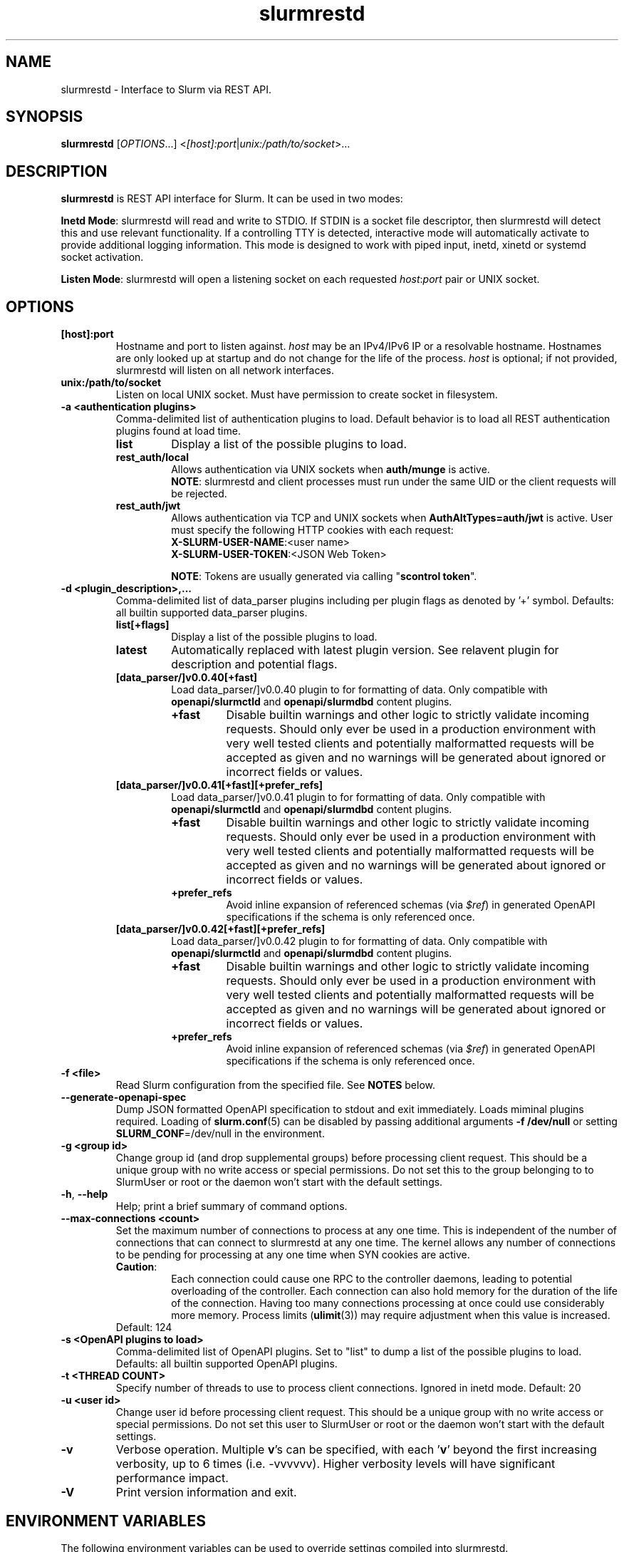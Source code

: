.TH slurmrestd "8" "Slurm REST Daemon" "July 2023" "Slurm REST Daemon"

.SH "NAME"
slurmrestd \- Interface to Slurm via REST API.
.SH "SYNOPSIS"
\fBslurmrestd\fR [\fIOPTIONS\fR...] <\fI[host]:port\fR|\fIunix:/path/to/socket\fR>...
.SH "DESCRIPTION"
\fBslurmrestd\fR is REST API interface for Slurm. It can be used in two modes:

.PP
\fBInetd Mode\fR: slurmrestd will read and write to STDIO. If STDIN is a socket
file descriptor, then slurmrestd will detect this and use relevant
functionality. If a controlling TTY is detected, interactive mode will
automatically activate to provide additional logging information. This mode is
designed to work with piped input, inetd, xinetd or systemd socket activation.

.PP
\fBListen Mode\fR: slurmrestd will open a listening socket on each requested
\fIhost\fR:\fIport\fR pair or UNIX socket.

.SH "OPTIONS"

.TP
\fB[host]:port\fR
Hostname and port to listen against. \fIhost\fR may be an IPv4/IPv6 IP or a
resolvable hostname. Hostnames are only looked up at startup and do not change
for the life of the process. \fIhost\fR is optional; if not provided, slurmrestd
will listen on all network interfaces.
.IP

.TP
\fBunix:/path/to/socket\fR
Listen on local UNIX socket. Must have permission to create socket in
filesystem.
.IP

.TP
\fB\-a <authentication plugins>\fR
Comma\-delimited list of authentication plugins to load.
Default behavior is to load all REST authentication plugins found at load time.
.RS
.TP
\fBlist\fR
Display a list of the possible plugins to load.
.IP

.TP
\fBrest_auth/local\fR
Allows authentication via UNIX sockets when \fBauth/munge\fR is active.
.br
\fBNOTE\fR: slurmrestd and client processes must run under the same UID or the
client requests will be rejected.
.IP

.TP
\fBrest_auth/jwt\fR
Allows authentication via TCP and UNIX sockets when \fBAuthAltTypes=auth/jwt\fR
is active. User must specify the following HTTP cookies with each request:
.RS
.TP
\fBX-SLURM-USER-NAME\fR:<user name>
.IP
.TP
\fBX-SLURM-USER-TOKEN\fR:<JSON Web Token>
.RE
.IP
\fBNOTE\fR: Tokens are usually generated via calling "\fBscontrol token\fR".
.RE
.IP

.TP
\fB\-d <plugin_description>,...\fR
Comma\-delimited list of data_parser plugins including per plugin flags as
denoted by '+' symbol.
.BR
Defaults: all builtin supported data_parser plugins.
.RS
.TP
\fBlist[+flags]\fR
Display a list of the possible plugins to load.
.IP

.TP
\fBlatest\fR
Automatically replaced with latest plugin version. See relavent plugin for
description and potential flags.
.IP

.TP
\fB[data_parser/]v0.0.40[+fast]\fR
Load data_parser/]v0.0.40 plugin to for formatting of data. Only compatible
with \fBopenapi/slurmctld\fR and \fBopenapi/slurmdbd\fR content plugins.
.RS
.TP
\fB+fast\fR
Disable builtin warnings and other logic to strictly validate
incoming requests. Should only ever be used in a production environment with
very well tested clients and potentially malformatted requests will be accepted
as given and no warnings will be generated about ignored or incorrect fields or
values.
.IP
.RE
.IP

.TP
\fB[data_parser/]v0.0.41[+fast][+prefer_refs]\fR
Load data_parser/]v0.0.41 plugin to for formatting of data. Only compatible
with \fBopenapi/slurmctld\fR and \fBopenapi/slurmdbd\fR content plugins.
.RS
.TP
\fB+fast\fR
Disable builtin warnings and other logic to strictly validate
incoming requests. Should only ever be used in a production environment with
very well tested clients and potentially malformatted requests will be accepted
as given and no warnings will be generated about ignored or incorrect fields or
values.
.IP
.TP
\fB+prefer_refs\fR
Avoid inline expansion of referenced schemas (via \fI$ref\fR) in generated
OpenAPI specifications if the schema is only referenced once.
.IP
.RE
.IP

.TP
\fB[data_parser/]v0.0.42[+fast][+prefer_refs]\fR
Load data_parser/]v0.0.42 plugin to for formatting of data. Only compatible
with \fBopenapi/slurmctld\fR and \fBopenapi/slurmdbd\fR content plugins.
.RS
.TP
\fB+fast\fR
Disable builtin warnings and other logic to strictly validate
incoming requests. Should only ever be used in a production environment with
very well tested clients and potentially malformatted requests will be accepted
as given and no warnings will be generated about ignored or incorrect fields or
values.
.IP
.TP
\fB+prefer_refs\fR
Avoid inline expansion of referenced schemas (via \fI$ref\fR) in generated
OpenAPI specifications if the schema is only referenced once.
.IP
.RE
.IP

.RE
.IP

.TP
\fB\-f <file>\fR
Read Slurm configuration from the specified file. See \fBNOTES\fR below.
.IP

.TP
\fB\-\-generate\-openapi\-spec\fR
Dump JSON formatted OpenAPI specification to stdout and exit immediately.
Loads miminal plugins required. Loading of \fBslurm.conf\fR(5) can be disabled
by passing additional arguments \fB\-f /dev/null\fR or setting
\fBSLURM_CONF\fR=/dev/null in the environment.
.IP

.TP
\fB\-g <group id>\fR
Change group id (and drop supplemental groups) before processing client
request. This should be a unique group with no write access or special
permissions. Do not set this to the group belonging to to SlurmUser or
root or the daemon won't start with the default settings.
.IP

.TP
\fB\-h\fR, \fB\-\-help\fR
Help; print a brief summary of command options.
.IP

.TP
\fB\-\-max\-connections <count>\fR
Set the maximum number of connections to process at any one time. This is
independent of the number of connections that can connect to slurmrestd at any
one time. The kernel allows any number of connections to be pending for
processing at any one time when SYN cookies are active.
.RS
.TP
\fBCaution\fR:
Each connection could cause one RPC to the controller daemons, leading to
potential overloading of the controller. Each connection can also hold memory
for the duration of the life of the connection. Having too many connections
processing at once could use considerably more memory. Process limits
(\fBulimit\fR(3)) may require adjustment when this value is increased.
.TP
Default: 124
.RE
.IP

.TP
\fB\-s <OpenAPI plugins to load>\fR
Comma\-delimited list of OpenAPI plugins.
Set to "list" to dump a list of the possible plugins to load.
Defaults: all builtin supported OpenAPI plugins.
.IP

.TP
\fB\-t <THREAD COUNT>\fR
Specify number of threads to use to process client connections.
Ignored in inetd mode. Default: 20
.IP

.TP
\fB\-u <user id>\fR
Change user id before processing client request. This should be a unique group
with no write access or special permissions. Do not set this user to SlurmUser
or root or the daemon won't start with the default settings.
.IP

.TP
\fB\-v\fR
Verbose operation. Multiple \fBv\fR's can be specified, with each '\fBv\fR'
beyond the first increasing verbosity, up to 6 times (i.e. \-vvvvvv).
Higher verbosity levels will have significant performance impact.
.IP

.TP
\fB\-V\fR
Print version information and exit.
.IP

.SH "ENVIRONMENT VARIABLES"
The following environment variables can be used to override settings
compiled into slurmrestd.

.TP
\fBSLURM_CONF\fR
The location of the Slurm configuration file.
.IP

.TP
\fBSLURM_DEBUG_FLAGS\fR
Specify debug flags for slurmrestd to use. See DebugFlags in the
\fBslurm.conf\fR(5) man page for a full list of flags. The environment
variable takes precedence over the setting in the slurm.conf.
.IP

.TP
\fBSLURMRESTD_JSON\fR
Control JSON serialization:
.IP
.RS
.TP
\fBcompact\fR
Output JSON as compact as possible.
.IP

.TP
\fBpretty\fR
Output JSON in pretty format to make it more readable.
.IP
.RE

.TP
\fBSLURM_JWT\fR
This variable must be set to use JWT token authentication.
.IP

.TP
\fBSLURMRESTD_AUTH_TYPES\fR
Set allowed authentication types. See \fB\-a\fR
.IP

.TP
\fBSLURMRESTD_DEBUG\fR
Set debug level explicitly. Valid values are 0\-9, or the same string values as
the debug options such as SlurmctldDebug in slurm.conf(5).
Ignored if \fB\-v\fR passed as argument during invocation.
.IP

.TP
\fBSLURMRESTD_DATA_PARSER_PLUGINS\fR
Comma\-delimited list of data_parser plugins to load. See \fB\-d\fR
.IP

.TP
\fBSLURMRESTD_LISTEN\fR
Comma\-delimited list of host:port pairs or unix sockets to listen on.
.IP

.TP
\fBSLURMRESTD_MAX_CONNECTIONS\fR
Set the maximum number of connections to process at any one time. See
\fB\-\-max\-connections\fR
.IP

.TP
\fBSLURMRESTD_OPENAPI_PLUGINS\fR
Comma\-delimited list of OpenAPI plugins to load. See \fB\-s\fR
.IP

.TP
\fBSLURMRESTD_RESPONSE_STATUS_CODES\fR
Comma\-delimited list of OpenAPI method responses to generate in OpenAPI
specification.
.BR
Default: 200,default
.IP

.TP
\fBSLURMRESTD_SECURITY\fR
Control slurmrestd security functionality using the following comma\-delimited
values:
.IP
.RS
.TP
\fBbecome_user\fR
Allows \fBslurmrestd\fR to be run as root in order to become the requesting
user for all requests. When combined with \fBrest_auth/local\fB, when a user
connects via a named UNIX socket, \fBslurmrestd\fR will setuid()/setgid() into
that user/group and then complete all requests as the given user. This mode is
only intended for inet mode as the user change is permanent for the life of the
process. This mode is incompatible with \fBrest_auth/jwt\fR and it is suggested
to start \fBslurmrestd\fR with "-a \fBrest_auth/local\fR" arguments.
.IP

.TP
\fBdisable_unshare_files\fR
Disables unsharing file descriptors with parent process.
.IP

.TP
\fBdisable_unshare_sysv\fR
Disables unsharing the SYSV namespace.
.IP

.TP
\fBdisable_user_check\fR
Disables check that slurmrestd is not running as root or SlurmUser, or with the
root or SlurmUser's primary group.
.RE
.IP

.TP
\fBSLURMRESTD_YAML\fR
Control YAML serialization:
.IP
.RS
.TP
\fBcompact\fR
Output YAML as compact as possible.
.IP

.TP
\fBpretty\fR
Output YAML in pretty format to make it more readable.
.RE
.IP

.SH "SIGNALS"

.TP 6
\fBSIGINT\fR
\fBslurmrestd\fR will shutdown cleanly.
.IP

.TP
\fBSIGPIPE\fR
This signal is explicitly ignored.
.IP

.SH "NOTES"
\fBSPANK\fR and \fBclifilter\fR plugins are not supported in \fBslurmrestd\fR
due to their lack of thread safety. Active \fBSPANK\fR plugins and
\fBJobSubmitPlugins\fR in \fBslurmctld\fR are independent of slurmrestd and can
be used to enforce site policy on job submissions.

.SH "EXAMPLES"

.LP
Start \fBslurmrestd\fR with a UNIX socket in listen mode:
.IP
.nf
$ export SLURMRESTD=/var/spool/slurm/restd/rest
$ slurmrestd -s dbv0.0.39,v0.0.39 unix:$SLURMRESTD
.fi

.LP
Verify connectivity with the controller with a ping, with \fBslurmrestd\fR
running in listen mode:
.IP
.nf
$ curl --unix-socket "${SLURMRESTD}" 'http://localhost:8080/slurm/v0.0.39/ping'
{
  "meta": {
    "plugin": {
      "type": "openapi\/v0.0.39",
      "name": "Slurm OpenAPI v0.0.39",
      "data_parser": "v0.0.39"
    },
    "client": {
      "source": "\/tmp\/slurmrestd\/restd->fd:8"
    },
    "Slurm": {
      "version": {
        "major": 23,
        "micro": 3,
        "minor": 2
      },
      "release": "23.02.3"
    }
  },
  "errors": [
  ],
  "warnings": [
  ],
  "pings": [
    {
      "hostname": "kitt",
      "pinged": "UP",
      "latency": 606,
      "mode": "primary"
    }
  ]
}
.fi

.LP
Query the status of a node with \fBslurmrestd\fR running in INETD mode:
.IP
.nf
$ echo -e "GET http://localhost:8080/slurm/v0.0.39/node/node01 HTTP/1.1\\r\\n" | slurmrestd
slurmrestd: operations_router: [fd:0->/dev/pts/1] GET /slurm/v0.0.39/node/node01
slurmrestd: rest_auth/local: slurm_rest_auth_p_authenticate: [fd:0->/dev/pts/1] accepted connection from user: user1[1001]
HTTP/1.1 200 OK
Content-Length: 3777
Content-Type: application/json

{
  "meta": {
    "plugin": {
      "type": "openapi\/v0.0.39",
      "name": "Slurm OpenAPI v0.0.39",
      "data_parser": "v0.0.39"
    },
    "client": {
      "source": "fd:0->\/dev\/pts\/1"
    },
    "Slurm": {
      "version": {
        "major": 23,
        "micro": 3,
        "minor": 2
      },
      "release": "23.02.3"
    }
  },
  "errors": [
  ],
  "warnings": [
  ],
  "nodes": [
    {
      "architecture": "x86_64",
      "burstbuffer_network_address": "",
      "boards": 1,
      "boot_time": 1688652669,
      "cluster_name": "",
      "cores": 12,
      "specialized_cores": 0,
      "cpu_binding": 0,
      "cpu_load": {
        "set": true,
        "infinite": false,
        "number": 17
      },
      "free_mem": {
        "set": true,
        "infinite": false,
        "number": 187
      },
      "cpus": 24,
      "effective_cpus": 24,
      "specialized_cpus": "",
      "energy": {
        "average_watts": 0,
        "base_consumed_energy": 0,
        "consumed_energy": 0,
        "current_watts": 0,
        "previous_consumed_energy": 0,
        "last_collected": 0
      },
      "external_sensors": {
        "consumed_energy": {
          "set": false,
          "infinite": false,
          "number": 0
        },
        "temperature": {
          "set": false,
          "infinite": false,
          "number": 0
        },
        "energy_update_time": 0,
        "current_watts": 0
      },
      "extra": "",
      "power": {
        "maximum_watts": {
          "set": false,
          "infinite": false,
          "number": 0
        },
        "current_watts": 0,
        "total_energy": 0,
        "new_maximum_watts": 0,
        "peak_watts": 0,
        "lowest_watts": 0,
        "new_job_time": 0,
        "state": 0,
        "time_start_day": 0
      },
      "features": [
        "rhel7",
        "rhel8",
        "rhel76",
        "rhel79",
        "rhel85",
        "rack1"
      ],
      "active_features": [
        "rhel7",
        "rack1"
      ],
      "gres": "cpu:24,gpu:tesla:4(S:0),test:8",
      "gres_drained": "N\/A",
      "gres_used": "cpu:0,gpu:tesla:0(IDX:N\/A),tesla:0,test:0",
      "last_busy": 1688671269,
      "mcs_label": "",
      "specialized_memory": 0,
      "name": "node01",
      "next_state_after_reboot": [
        "INVALID",
        "PERFCTRS",
        "RESERVED",
        "UNDRAIN",
        "CLOUD",
        "RESUME",
        "DRAIN",
        "COMPLETING",
        "NOT_RESPONDING",
        "POWERED_DOWN",
        "FAIL",
        "POWERING_UP",
        "MAINTENANCE",
        "REBOOT_REQUESTED",
        "REBOOT_CANCELED",
        "POWERING_DOWN",
        "DYNAMIC_FUTURE",
        "REBOOT_ISSUED",
        "PLANNED",
        "INVALID_REG",
        "POWER_DOWN",
        "POWER_UP",
        "POWER_DRAIN",
        "DYNAMIC_NORM"
      ],
      "address": "kitt",
      "hostname": "kitt",
      "state": [
        "IDLE"
      ],
      "operating_system": "Linux 5.15.0-76-generic #83-Ubuntu SMP Thu Jun 15 19:16:32 UTC 2023",
      "owner": "",
      "partitions": [
        "debug"
      ],
      "port": 18001,
      "real_memory": 15678,
      "comment": "",
      "reason": "",
      "reason_changed_at": 0,
      "reason_set_by_user": "",
      "resume_after": {
        "set": true,
        "infinite": false,
        "number": 0
      },
      "reservation": "",
      "alloc_memory": 0,
      "alloc_cpus": 0,
      "alloc_idle_cpus": 24,
      "tres_used": "",
      "tres_weighted": 0.0,
      "slurmd_start_time": 1688671266,
      "sockets": 1,
      "threads": 2,
      "temporary_disk": 0,
      "weight": 1,
      "tres": "cpu=24,mem=15678M,billing=39,gres\/gpu=4,gres\/gpu:tesla=4,gres\/test=8",
      "version": "23.02.3"
    }
  ]
}
.fi

.LP
Submit a job to \fBslurmrestd\fR with it running in listen mode:
.IP
.nf
$ cat example_job.json
{"script": "#!/bin/bash\\nsleep 30",
  "job": {
    "name": "ExampleJob",
    "account": "sub1",
    "hold": false,
    "environment": {
      "PATH": "/bin"
    },
    "tasks": 12,
    "memory_per_cpu": 100,
    "time_limit": 240
  }
}

$ curl -H "Content-Type: application/json" -d @example_job.json --unix-socket "${SLURMRESTD}" 'http://localhost:8080/slurm/v0.0.39/job/submit'
{
  "meta": {
    "plugin": {
      "type": "openapi\/v0.0.39",
      "name": "Slurm OpenAPI v0.0.39",
      "data_parser": "v0.0.39"
    },
    "client": {
      "source": "\/tmp\/slurmrestd\/restd->fd:8"
    },
    "Slurm": {
      "version": {
        "major": 23,
        "micro": 3,
        "minor": 2
      },
      "release": "23.02.3"
    }
  },
  "errors": [
  ],
  "warnings": [
    {
      "description": "Expected OpenAPI type=array (Slurm type=list) but got OpenAPI type=object (Slurm type=dictionary)",
      "source": "#\/job\/environment\/"
    },
    {
      "description": "Expected OpenAPI type=object (Slurm type=dictionary) but got OpenAPI type=integer (Slurm type=int 64bits)",
      "source": "#\/job\/time_limit\/"
    },
    {
      "description": "Expected OpenAPI type=object (Slurm type=dictionary) but got OpenAPI type=integer (Slurm type=int 64bits)",
      "source": "#\/job\/memory_per_cpu\/"
    }
  ],
  "result": {
    "job_id": 8990,
    "step_id": "batch",
    "error_code": 0,
    "error": "No error",
    "job_submit_user_msg": ""
  },
  "job_id": 8990,
  "step_id": "batch",
  "job_submit_user_msg": ""
}
.fi

.SH "COPYING"
Copyright (C) 2019\-2022 SchedMD LLC.
.LP
This file is part of Slurm, a resource management program.
For details, see <https://slurm.schedmd.com/>.
.LP
Slurm is free software; you can redistribute it and/or modify it under
the terms of the GNU General Public License as published by the Free
Software Foundation; either version 2 of the License, or (at your option)
any later version.
.LP
Slurm is distributed in the hope that it will be useful, but WITHOUT ANY
WARRANTY; without even the implied warranty of MERCHANTABILITY or FITNESS
FOR A PARTICULAR PURPOSE. See the GNU General Public License for more
details.

.SH "SEE ALSO"
\fBslurm.conf\fR(5), \fBslurmctld\fR(8), \fBslurmdbd\fR(8)
